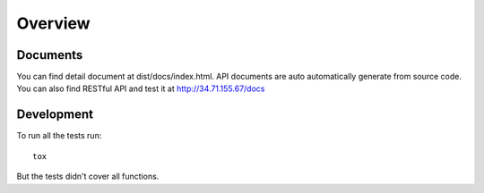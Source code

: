 ========
Overview
========

Documents
===========
You can find detail document at dist/docs/index.html.
API documents are auto automatically generate from source code.
You can also find RESTful API and test it at http://34.71.155.67/docs


Development
===========

To run all the tests run::

    tox

But the tests didn't cover all functions.
